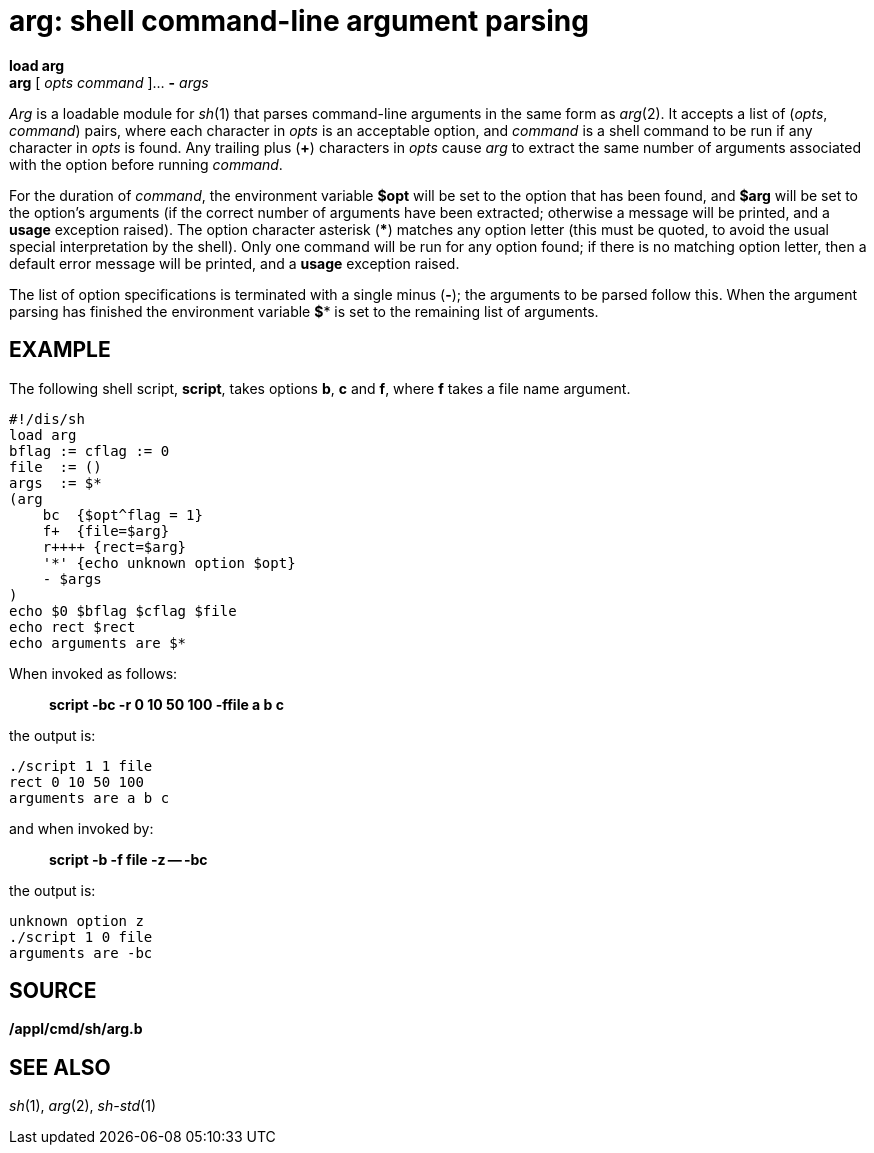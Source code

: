= arg: shell command-line argument parsing


*load arg* +
*arg* [ _opts command_ ]... *-* _args_


_Arg_ is a loadable module for _sh_(1) that parses command-line
arguments in the same form as _arg_(2). It accepts a list of (_opts_,
_command_) pairs, where each character in _opts_ is an acceptable
option, and _command_ is a shell command to be run if any character in
_opts_ is found. Any trailing plus (*+*) characters in _opts_ cause
_arg_ to extract the same number of arguments associated with the option
before running _command_.

For the duration of _command_, the environment variable *$opt* will be
set to the option that has been found, and *$arg* will be set to the
option's arguments (if the correct number of arguments have been
extracted; otherwise a message will be printed, and a *usage* exception
raised). The option character asterisk (***) matches any option letter
(this must be quoted, to avoid the usual special interpretation by the
shell). Only one command will be run for any option found; if there is
no matching option letter, then a default error message will be printed,
and a *usage* exception raised.

The list of option specifications is terminated with a single minus
(*-*); the arguments to be parsed follow this. When the argument parsing
has finished the environment variable *$** is set to the remaining list
of arguments.

== EXAMPLE

The following shell script, *script*, takes options *b*, *c* and *f*,
where *f* takes a file name argument.

....
#!/dis/sh
load arg
bflag := cflag := 0
file  := ()
args  := $*
(arg 
    bc  {$opt^flag = 1}
    f+  {file=$arg}
    r++++ {rect=$arg}
    '*' {echo unknown option $opt}
    - $args
)
echo $0 $bflag $cflag $file
echo rect $rect
echo arguments are $*
....

When invoked as follows:

________________________________________
*script -bc -r 0 10 50 100 -ffile a b c*
________________________________________

the output is:

....
./script 1 1 file
rect 0 10 50 100
arguments are a b c
....

and when invoked by:

_____________________________
*script -b -f file -z -- -bc*
_____________________________

the output is:

....
unknown option z
./script 1 0 file
arguments are -bc
....

== SOURCE

*/appl/cmd/sh/arg.b*

== SEE ALSO

_sh_(1), _arg_(2), _sh-std_(1)

